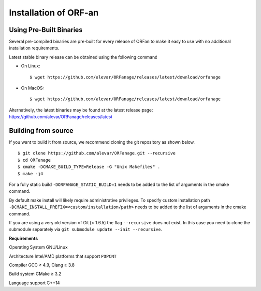 .. _install:

Installation of ORF-an
========================


Using Pre-Built Binaries
-------------------------------

Several pre-compiled binaries are pre-built for every release of ORFan to make it easy to use with no additional installation requirements.

Latest stable binary release can be obtained using the following command

- On Linux: ::

	$ wget https://github.com/alevar/ORFanage/releases/latest/download/orfanage

- On MacOS: ::

	$ wget https://github.com/alevar/ORFanage/releases/latest/download/orfanage
	
Alternatively, the latest binaries may be found at the latest release page: https://github.com/alevar/ORFanage/releases/latest

Building from source
-------------------------------

If you want to build it from source, we recommend cloning the git repository as shown below.

::

    $ git clone https://github.com/alevar/ORFanage.git --recursive
    $ cd ORFanage
    $ cmake -DCMAKE_BUILD_TYPE=Release -G "Unix Makefiles" .
    $ make -j4

For a fully static build ``-DORFANAGE_STATIC_BUILD=1`` needs to be added to the list of arguments in the cmake command.

By default make install will likely require administrative privileges. To specify custom installation path ``-DCMAKE_INSTALL_PREFIX=<custom/installation/path>`` needs to be added to the list of arguments in the cmake command.

If you are using a very old version of Git (< 1.6.5) the flag ``--recursive`` does not exist. In this case you need to clone the submodule separately via ``git submodule update --init --recursive``.

**Requirements**

Operating System
GNU/Linux

Architecture
Intel/AMD platforms that support ``POPCNT``

Compiler
GCC ≥ 4.9, Clang ≥ 3.8

Build system
CMake ≥ 3.2

Language support
C++14
